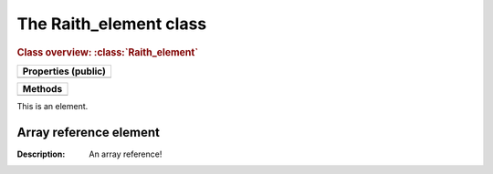 The Raith_element class
=======================

.. rubric:: Class overview:  :class:`Raith_element`

+---------------------+
| Properties (public) |
+=====================+
|                     |
+---------------------+

+---------+
| Methods |
+=========+
|         |
+---------+

.. class:: Raith_element

   This is an element.


Array reference element
^^^^^^^^^^^^^^^^^^^^^^^

:Description:  An array reference!
